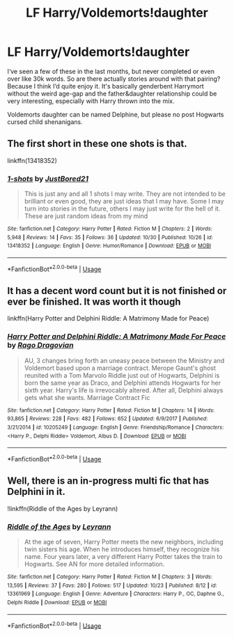 #+TITLE: LF Harry/Voldemorts!daughter

* LF Harry/Voldemorts!daughter
:PROPERTIES:
:Author: wghof
:Score: 21
:DateUnix: 1572764192.0
:DateShort: 2019-Nov-03
:FlairText: Request
:END:
I‘ve seen a few of these in the last months, but never completed or even over like 30k words. So are there actually stories around with that pairing? Because I think I‘d quite enjoy it. It's basically genderbent Harrymort without the weird age-gap and the father&daughter relationship could be very interesting, especially with Harry thrown into the mix.

Voldemorts daughter can be named Delphine, but please no post Hogwarts cursed child shenanigans.


** The first short in these one shots is that.

linkffn(13418352)
:PROPERTIES:
:Author: jammyasdfg
:Score: 3
:DateUnix: 1572788643.0
:DateShort: 2019-Nov-03
:END:

*** [[https://www.fanfiction.net/s/13418352/1/][*/1-shots/*]] by [[https://www.fanfiction.net/u/11649002/JustBored21][/JustBored21/]]

#+begin_quote
  This is just any and all 1 shots I may write. They are not intended to be brilliant or even good, they are just ideas that I may have. Some I may turn into stories in the future, others I may just write for the hell of it. These are just random ideas from my mind
#+end_quote

^{/Site/:} ^{fanfiction.net} ^{*|*} ^{/Category/:} ^{Harry} ^{Potter} ^{*|*} ^{/Rated/:} ^{Fiction} ^{M} ^{*|*} ^{/Chapters/:} ^{2} ^{*|*} ^{/Words/:} ^{5,948} ^{*|*} ^{/Reviews/:} ^{14} ^{*|*} ^{/Favs/:} ^{35} ^{*|*} ^{/Follows/:} ^{36} ^{*|*} ^{/Updated/:} ^{10/30} ^{*|*} ^{/Published/:} ^{10/26} ^{*|*} ^{/id/:} ^{13418352} ^{*|*} ^{/Language/:} ^{English} ^{*|*} ^{/Genre/:} ^{Humor/Romance} ^{*|*} ^{/Download/:} ^{[[http://www.ff2ebook.com/old/ffn-bot/index.php?id=13418352&source=ff&filetype=epub][EPUB]]} ^{or} ^{[[http://www.ff2ebook.com/old/ffn-bot/index.php?id=13418352&source=ff&filetype=mobi][MOBI]]}

--------------

*FanfictionBot*^{2.0.0-beta} | [[https://github.com/tusing/reddit-ffn-bot/wiki/Usage][Usage]]
:PROPERTIES:
:Author: FanfictionBot
:Score: 1
:DateUnix: 1572788657.0
:DateShort: 2019-Nov-03
:END:


** It has a decent word count but it is not finished or ever be finished. It was worth it though

linkffn(Harry Potter and Delphini Riddle: A Matrimony Made for Peace)
:PROPERTIES:
:Author: Thalia756
:Score: 1
:DateUnix: 1572791340.0
:DateShort: 2019-Nov-03
:END:

*** [[https://www.fanfiction.net/s/10205249/1/][*/Harry Potter and Delphini Riddle: A Matrimony Made For Peace/*]] by [[https://www.fanfiction.net/u/1067919/Rago-Dragovian][/Rago Dragovian/]]

#+begin_quote
  AU, 3 changes bring forth an uneasy peace between the Ministry and Voldemort based upon a marriage contract. Merope Gaunt's ghost reunited with a Tom Marvolo Riddle just out of Hogwarts, Delphini is born the same year as Draco, and Delphini attends Hogwarts for her sixth year. Harry's life is irrevocably altered. After all, Delphini always gets what she wants. Marriage Contract Fic
#+end_quote

^{/Site/:} ^{fanfiction.net} ^{*|*} ^{/Category/:} ^{Harry} ^{Potter} ^{*|*} ^{/Rated/:} ^{Fiction} ^{M} ^{*|*} ^{/Chapters/:} ^{14} ^{*|*} ^{/Words/:} ^{93,865} ^{*|*} ^{/Reviews/:} ^{228} ^{*|*} ^{/Favs/:} ^{482} ^{*|*} ^{/Follows/:} ^{652} ^{*|*} ^{/Updated/:} ^{6/9/2017} ^{*|*} ^{/Published/:} ^{3/21/2014} ^{*|*} ^{/id/:} ^{10205249} ^{*|*} ^{/Language/:} ^{English} ^{*|*} ^{/Genre/:} ^{Friendship/Romance} ^{*|*} ^{/Characters/:} ^{<Harry} ^{P.,} ^{Delphi} ^{Riddle>} ^{Voldemort,} ^{Albus} ^{D.} ^{*|*} ^{/Download/:} ^{[[http://www.ff2ebook.com/old/ffn-bot/index.php?id=10205249&source=ff&filetype=epub][EPUB]]} ^{or} ^{[[http://www.ff2ebook.com/old/ffn-bot/index.php?id=10205249&source=ff&filetype=mobi][MOBI]]}

--------------

*FanfictionBot*^{2.0.0-beta} | [[https://github.com/tusing/reddit-ffn-bot/wiki/Usage][Usage]]
:PROPERTIES:
:Author: FanfictionBot
:Score: 1
:DateUnix: 1572791401.0
:DateShort: 2019-Nov-03
:END:


** Well, there is an in-progress multi fic that has Delphini in it.

!linkffn(Riddle of the Ages by Leyrann)
:PROPERTIES:
:Author: Tenebris-Umbra
:Score: 1
:DateUnix: 1572808478.0
:DateShort: 2019-Nov-03
:END:

*** [[https://www.fanfiction.net/s/13361969/1/][*/Riddle of the Ages/*]] by [[https://www.fanfiction.net/u/11780899/Leyrann][/Leyrann/]]

#+begin_quote
  At the age of seven, Harry Potter meets the new neighbors, including twin sisters his age. When he introduces himself, they recognize his name. Four years later, a very different Harry Potter takes the train to Hogwarts. See AN for more detailed information.
#+end_quote

^{/Site/:} ^{fanfiction.net} ^{*|*} ^{/Category/:} ^{Harry} ^{Potter} ^{*|*} ^{/Rated/:} ^{Fiction} ^{M} ^{*|*} ^{/Chapters/:} ^{3} ^{*|*} ^{/Words/:} ^{13,595} ^{*|*} ^{/Reviews/:} ^{37} ^{*|*} ^{/Favs/:} ^{280} ^{*|*} ^{/Follows/:} ^{517} ^{*|*} ^{/Updated/:} ^{10/23} ^{*|*} ^{/Published/:} ^{8/12} ^{*|*} ^{/id/:} ^{13361969} ^{*|*} ^{/Language/:} ^{English} ^{*|*} ^{/Genre/:} ^{Adventure} ^{*|*} ^{/Characters/:} ^{Harry} ^{P.,} ^{OC,} ^{Daphne} ^{G.,} ^{Delphi} ^{Riddle} ^{*|*} ^{/Download/:} ^{[[http://www.ff2ebook.com/old/ffn-bot/index.php?id=13361969&source=ff&filetype=epub][EPUB]]} ^{or} ^{[[http://www.ff2ebook.com/old/ffn-bot/index.php?id=13361969&source=ff&filetype=mobi][MOBI]]}

--------------

*FanfictionBot*^{2.0.0-beta} | [[https://github.com/tusing/reddit-ffn-bot/wiki/Usage][Usage]]
:PROPERTIES:
:Author: FanfictionBot
:Score: 1
:DateUnix: 1572808502.0
:DateShort: 2019-Nov-03
:END:
